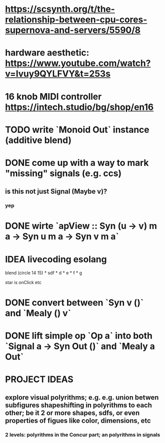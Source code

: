 * https://scsynth.org/t/the-relationship-between-cpu-cores-supernova-and-servers/5590/8
* hardware aesthetic: https://www.youtube.com/watch?v=Ivuy9QYLFVY&t=253s
* 16 knob MIDI controller https://intech.studio/bg/shop/en16
* TODO write `Monoid Out` instance (additive blend)
* DONE come up with a way to mark "missing" signals (e.g. ccs)
** is this not just Signal (Maybe v)?
*** yep
* DONE wirte `apView :: Syn (u -> v) m a -> Syn u m a -> Syn v m a`
* IDEA livecoding esolang
blend (circle 14 15) *
      sdf * d * e * f * g

star is onClick
etc

* DONE convert between `Syn v ()` and `Mealy () v`
* DONE lift simple op `Op a` into both `Signal a -> Syn Out ()`  and `Mealy a Out`

* PROJECT IDEAS
** explore visual polyrithms; e.g. e.g. union betwen subfigures shapeshifting in polyrithms to each other; be it 2 or more shapes, sdfs, or even properties of figues like color, dimensions, etc
*** 2 levels: polyrithms in the Concur part; an polyrithms in signals
